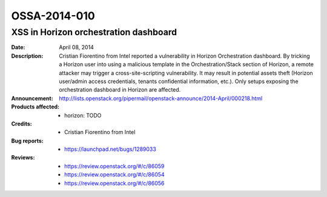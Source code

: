 =============
OSSA-2014-010
=============

XSS in Horizon orchestration dashboard
--------------------------------------
:Date: April 08, 2014

:Description:

   Cristian Fiorentino from Intel reported a vulnerability in Horizon
   Orchestration dashboard. By tricking a Horizon user into using a
   malicious template in the Orchestration/Stack section of Horizon, a
   remote attacker may trigger a cross-site-scripting vulnerability. It may
   result in potential assets theft (Horizon user/admin access credentials,
   tenants confidential information, etc.). Only setups exposing the
   orchestration dashboard in Horizon are affected.

:Announcement:

   `http://lists.openstack.org/pipermail/openstack-announce/2014-April/000218.html <http://lists.openstack.org/pipermail/openstack-announce/2014-April/000218.html>`_

:Products affected: 
   - horizon: TODO



:Credits: - Cristian Fiorentino from Intel



:Bug reports:

   - `https://launchpad.net/bugs/1289033 <https://launchpad.net/bugs/1289033>`_



:Reviews:

   - `https://review.openstack.org/#/c/86059 <https://review.openstack.org/#/c/86059>`_
   - `https://review.openstack.org/#/c/86054 <https://review.openstack.org/#/c/86054>`_
   - `https://review.openstack.org/#/c/86056 <https://review.openstack.org/#/c/86056>`_




